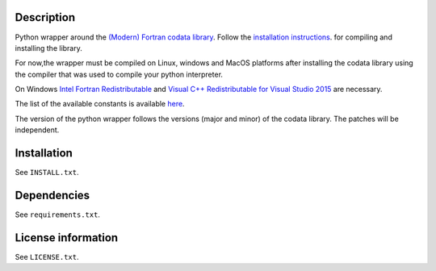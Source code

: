 Description
============

Python wrapper around the
`(Modern) Fortran codata library <https://milanskocic.github.io/codata/index.html>`_.
Follow the `installation instructions <https://milanskocic.github.io/codata/md_introduction_install.html>`_.
for compiling and installing the library.

For now,the wrapper must be compiled on Linux, windows and MacOS platforms
after installing the codata library using the compiler that was used to compile your python interpreter.

On Windows 
`Intel Fortran Redistributable <https://www.intel.com/content/www/us/en/developer/articles/tool/compilers-redistributable-libraries-by-version.html>`_ 
and 
`Visual C++ Redistributable for Visual Studio 2015 <https://www.microsoft.com/en-us/download/details.aspx?id=48145>`_
are necessary.

The list of the available constants is available 
`here <https://milanskocic.github.io/codata/md_introduction_raw_codata.html>`_.

The version of the python wrapper follows the versions (major and minor) of the codata library.
The patches will be independent.

Installation
===================
See  ``INSTALL.txt``.

Dependencies
================

See ``requirements.txt``.


License information
===========================
See ``LICENSE.txt``.